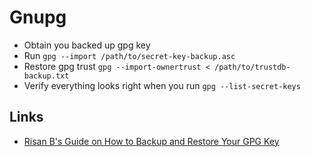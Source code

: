 * Gnupg
- Obtain you backed up gpg key
- Run =gpg --import /path/to/secret-key-backup.asc=
- Restore gpg trust =gpg --import-ownertrust < /path/to/trustdb-backup.txt=
- Verify everything looks right when you run =gpg --list-secret-keys=
** Links
- [[https://risanb.com/img/starwars.gif][Risan B's Guide on How to Backup and Restore Your GPG Key]]
